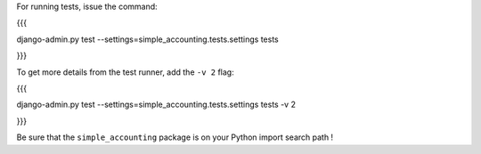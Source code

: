 For running tests, issue the command:

{{{

django-admin.py test --settings=simple_accounting.tests.settings tests

}}}

To get more details from the test runner, add the ``-v 2`` flag:

{{{

django-admin.py test --settings=simple_accounting.tests.settings tests -v 2

}}}


Be sure that the ``simple_accounting`` package is on your Python import search path !


